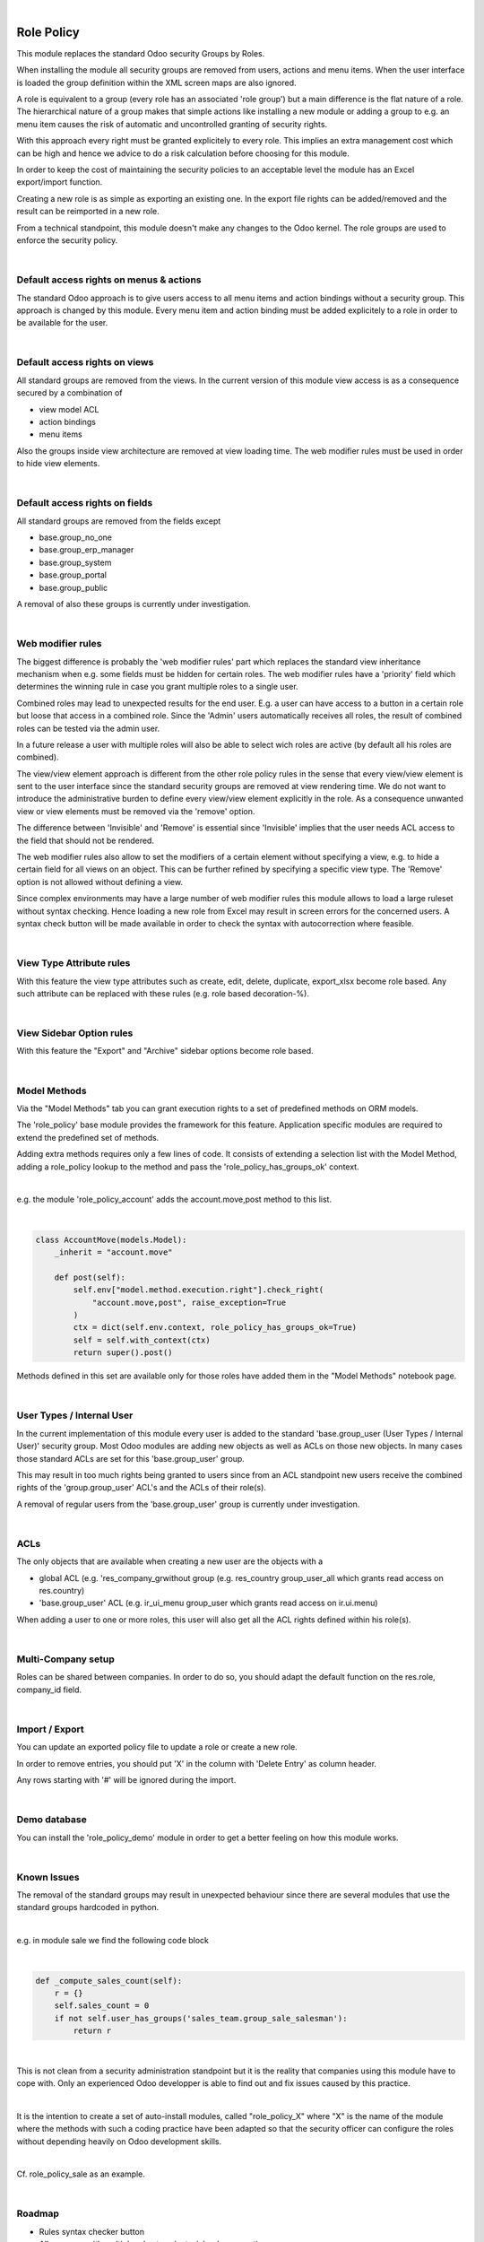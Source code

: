 .. image:: https://img.shields.io/badge/license-AGPL--3-blue.png
   :target: https://www.gnu.org/licenses/agpl
   :alt: License: AGPL-3

|

===========
Role Policy
===========

This module replaces the standard Odoo security Groups by Roles.


When installing the module all security groups are removed from users, actions and menu items.
When the user interface is loaded the group definition within the XML screen maps are also ignored.

A role is equivalent to a group (every role has an associated 'role group') but a main difference is the flat nature of a role.
The hierarchical nature of a group makes that simple actions like installing a new module or adding a group to e.g. an menu item
causes the risk of automatic and uncontrolled granting of security rights.


With this approach every right must be granted explicitely to every role.
This implies an extra management cost which can be high and hence we advice to do a risk calculation before
choosing for this module.


In order to keep the cost of maintaining the security policies to an acceptable level the module has an Excel export/import function.

Creating a new role is as simple as exporting an existing one.
In the export file rights can be added/removed and the result can be reimported in a new role.

From a technical standpoint, this module doesn't make any changes to the Odoo kernel.
The role groups are used to enforce the security policy.

|

Default access rights on menus & actions
----------------------------------------

The standard Odoo approach is to give users access to all menu items and action bindings without a security group.
This approach is changed by this module.
Every menu item and action binding must be added explicitely to a role in order to be available for the user.

|

Default access rights on views
------------------------------

All standard groups are removed from the views.
In the current version of this module view access is as a consequence secured by a combination of

- view model ACL
- action bindings
- menu items

Also the groups inside view architecture are removed at view loading time.
The web modifier rules must be used in order to hide view elements.

|

Default access rights on fields
-------------------------------

All standard groups are removed from the fields except

- base.group_no_one
- base.group_erp_manager
- base.group_system
- base.group_portal
- base.group_public

A removal of also these groups is currently under investigation.

|

Web modifier rules
------------------

The biggest difference is probably the 'web modifier rules' part which replaces the standard view inheritance mechanism when
e.g. some fields must be hidden for certain roles.
The web modifier rules have a 'priority' field which determines the winning rule in case you grant multiple roles to a single user.

Combined roles may lead to unexpected results for the end user.
E.g. a user can have access to a button in a certain role but loose that access in a combined role.
Since the 'Admin' users automatically receives all roles, the result of combined roles can be tested via the admin user.

In a future release a user with multiple roles will also be able to select wich roles are active (by default all his roles are combined).

The view/view element approach is different from the other role policy rules in the sense that every view/view element is sent to the
user interface since the standard security groups are removed at view rendering time. We do not want to introduce the administrative
burden to define every view/view element explicitly in the role.
As a consequence unwanted view or view elements must be removed via the 'remove' option.

The difference between 'Invisible' and 'Remove' is essential since 'Invisible' implies that the user needs ACL access to the field that should not
be rendered.

The web modifier rules also allow to set the modifiers of a certain element without specifying a view, e.g. to hide a certain field for all views on an object.
This can be further refined by specifying a specific view type. The 'Remove' option is not allowed without defining a view.

Since complex environments may have a large number of web modifier rules this module allows to load a large ruleset without syntax checking.
Hence loading a new role from Excel may result in screen errors for the concerned users. A syntax check button will be made available in order to
check the syntax with autocorrection where feasible.

|

View Type Attribute rules
-------------------------

With this feature the view type attributes such as create, edit, delete, duplicate, export_xlsx become role based.
Any such attribute can be replaced with these rules (e.g. role based decoration-%).

|

View Sidebar Option rules
-------------------------

With this feature the "Export" and "Archive" sidebar options become role based.

|

Model Methods
-------------

Via the "Model Methods" tab you can grant execution rights to a set of predefined methods on ORM models.

The 'role_policy' base module provides the framework for this feature.
Application specific modules are required to extend the predefined set of methods.

Adding extra methods requires only a few lines of code.
It consists of extending a selection list with the Model Method,
adding a role_policy lookup to the method and pass the 'role_policy_has_groups_ok' context.

|

e.g. the module 'role_policy_account' adds the account.move,post method to this list.

|

.. code-block::

    class AccountMove(models.Model):
        _inherit = "account.move"

        def post(self):
            self.env["model.method.execution.right"].check_right(
                "account.move,post", raise_exception=True
            )
            ctx = dict(self.env.context, role_policy_has_groups_ok=True)
            self = self.with_context(ctx)
            return super().post()


Methods defined in this set are available only for those roles have added them in the "Model Methods" notebook page.

|

User Types / Internal User
--------------------------

In the current implementation of this module every user is added to the standard 'base.group_user (User Types / Internal User)' security group.
Most Odoo modules are adding new objects as well as ACLs on those new objects.
In many cases those standard ACLs are set for this 'base.group_user' group.

This may result in too much rights being granted to users since from an ACL standpoint new users receive the combined rights
of the 'group.group_user' ACL's and the ACLs of their role(s).

A removal of regular users from the 'base.group_user' group is currently under investigation.

|

ACLs
----

The only objects that are available when creating a new user are the objects with a

- global ACL (e.g. 'res_company_grwithout group (e.g. res_country group_user_all which grants read access on res.country)
- 'base.group_user' ACL (e.g. ir_ui_menu group_user which grants read access on ir.ui.menu)

When adding a user to one or more roles, this user will also get all the ACL rights defined within his role(s).

|

Multi-Company setup
-------------------

Roles can be shared between companies.
In order to do so, you should adapt the default function on the res.role, company_id field.

|

Import / Export
---------------

You can update an exported policy file to update a role or create a new role.

In order to remove entries, you should put 'X' in the column with 'Delete Entry' as column header.

Any rows starting with '#' will be ignored during the import.

|

Demo database
-------------

You can install the 'role_policy_demo' module in order to get a better feeling on how this module works.

|

Known Issues
------------

The removal of the standard groups may result in unexpected behaviour since there are several modules
that use the standard groups hardcoded in python.

|

e.g. in module sale we find the following code block

|

.. code-block::

    def _compute_sales_count(self):
        r = {}
        self.sales_count = 0
        if not self.user_has_groups('sales_team.group_sale_salesman'):
            return r

|

This is not clean from a security administration standpoint but it is the reality that companies using this module
have to cope with.
Only an experienced Odoo developper is able to find out and fix issues caused by this practice.

|

It is the intention to create a set of auto-install modules, called "role_policy_X" where "X" is the name of the module
where the methods with such a coding practice have been adapted so that the security officer can configure the roles
without depending heavily on Odoo development skills.

|

Cf. role_policy_sale as an example.

|

Roadmap
-------

- Rules syntax checker button
- Allow a user with multiple roles to select wich roles are active
- Clean-up/adapt standard user & groups screens for Roles
- Generate cleer "role" error message when hitting e.g. ACL error
- Role Policy traceability
- Unit tests
- Record rules
